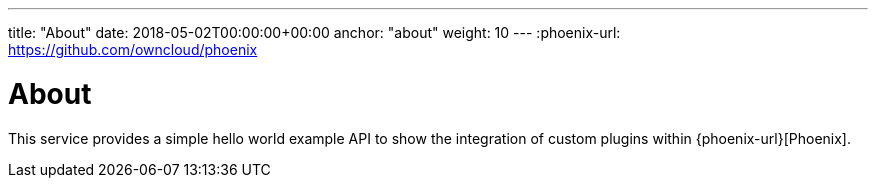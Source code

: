 ---
title: "About"
date: 2018-05-02T00:00:00+00:00
anchor: "about"
weight: 10
---
:phoenix-url: https://github.com/owncloud/phoenix

= About

This service provides a simple hello world example API to show the integration of custom plugins within {phoenix-url}[Phoenix].
